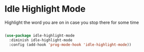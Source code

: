 * Idle Highlight Mode

Highlight the word you are on in case you stop there for some time
#+begin_src emacs-lisp :tangle yes

(use-package idle-highlight-mode
  :diminish idle-highlight-mode
  :config (add-hook 'prog-mode-hook 'idle-highlight-mode))

#+end_src
